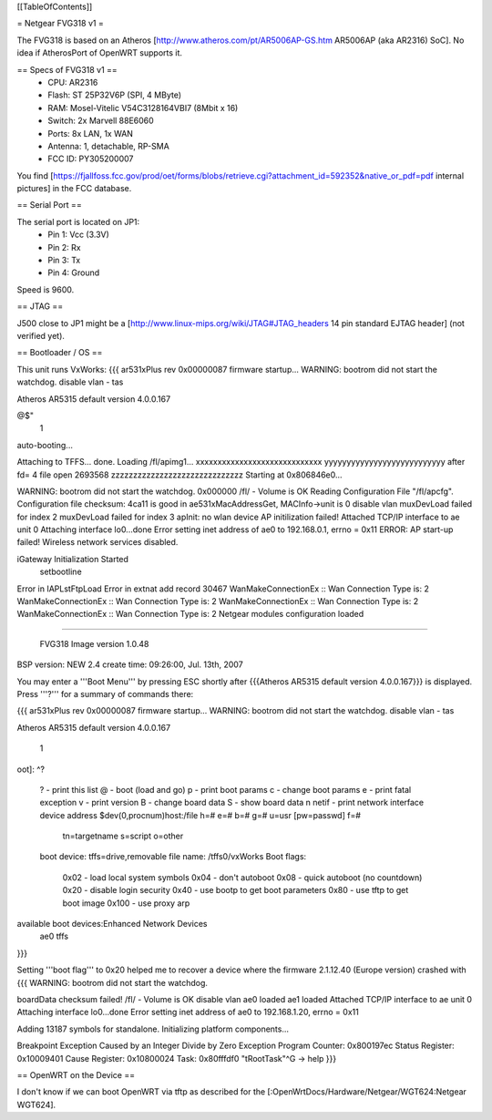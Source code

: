 [[TableOfContents]]

= Netgear FVG318 v1 =

The FVG318 is based on an Atheros [http://www.atheros.com/pt/AR5006AP-GS.htm AR5006AP (aka AR2316) SoC].
No idea if AtherosPort of OpenWRT supports it.

== Specs of FVG318 v1 ==
 * CPU: AR2316
 * Flash: ST 25P32V6P (SPI, 4 MByte)
 * RAM: Mosel-Vitelic V54C3128164VBI7 (8Mbit x 16)
 * Switch: 2x Marvell 88E6060
 * Ports: 8x LAN, 1x WAN
 * Antenna: 1, detachable, RP-SMA
 * FCC ID: PY305200007

You find [https://fjallfoss.fcc.gov/prod/oet/forms/blobs/retrieve.cgi?attachment_id=592352&native_or_pdf=pdf internal pictures] in the FCC database.

== Serial Port ==

The serial port is located on JP1:
 * Pin 1: Vcc (3.3V)
 * Pin 2: Rx
 * Pin 3: Tx
 * Pin 4: Ground

Speed is 9600.

== JTAG ==

J500 close to JP1 might be a [http://www.linux-mips.org/wiki/JTAG#JTAG_headers 14 pin standard EJTAG header] (not verified yet).

== Bootloader / OS ==

This unit runs VxWorks:
{{{
ar531xPlus rev 0x00000087 firmware startup...
WARNING: bootrom did not start the watchdog.
disable vlan -
tas

Atheros AR5315 default version 4.0.0.167

@$"
 1 
auto-booting...

Attaching to TFFS... done.
Loading /fl/apimg1...
xxxxxxxxxxxxxxxxxxxxxxxxxxxxx
yyyyyyyyyyyyyyyyyyyyyyyyyyy
after fd= 4 file open
2693568
zzzzzzzzzzzzzzzzzzzzzzzzzzzzzz
Starting at 0x806846e0...

WARNING: bootrom did not start the watchdog.
0x000000                                                    /fl/  - Volume is OK 
Reading Configuration File "/fl/apcfg".
Configuration file checksum: 4ca11 is good
in ae531xMacAddressGet, MACInfo->unit is 0
disable vlan 
muxDevLoad failed for index 2
muxDevLoad failed for index 3
apInit: no wlan device
AP initilization failed!
Attached TCP/IP interface to ae unit 0
Attaching interface lo0...done
Error setting inet address of ae0 to 192.168.0.1, errno = 0x11
ERROR: AP start-up failed!  Wireless network services disabled.

iGateway Initialization Started
 setbootline 
Error in IAPLstFtpLoad
Error in extnat add record 30467
WanMakeConnectionEx :: Wan Connection Type is: 2
WanMakeConnectionEx :: Wan Connection Type is: 2
WanMakeConnectionEx :: Wan Connection Type is: 2
WanMakeConnectionEx :: Wan Connection Type is: 2
Netgear modules configuration loaded 


*******************************************

       FVG318 Image version 1.0.48
BSP version: NEW 2.4
create time: 09:26:00, Jul. 13th, 2007


*******************************************
}}}

You may enter a '''Boot Menu''' by pressing ESC shortly after {{{Atheros AR5315 default version 4.0.0.167}}} is displayed. Press '''?''' for a summary of commands there:

{{{
ar531xPlus rev 0x00000087 firmware startup...
WARNING: bootrom did not start the watchdog.
disable vlan -
tas

Atheros AR5315 default version 4.0.0.167


 1
oot]: ^?

 ?                     - print this list
 @                     - boot (load and go)
 p                     - print boot params
 c                     - change boot params
 e                     - print fatal exception
 v                     - print version
 B                     - change board data
 S                     - show board data
 n netif               - print network interface device address
 $dev(0,procnum)host:/file h=# e=# b=# g=# u=usr [pw=passwd] f=# 
                           tn=targetname s=script o=other 
 boot device: tffs=drive,removable     file name: /tffs0/vxWorks 
 Boot flags:           
   0x02  - load local system symbols 
   0x04  - don't autoboot 
   0x08  - quick autoboot (no countdown) 
   0x20  - disable login security 
   0x40  - use bootp to get boot parameters
   0x80  - use tftp to get boot image 
   0x100 - use proxy arp 

available boot devices:Enhanced Network Devices
 ae0 tffs
}}}

Setting '''boot flag''' to 0x20 helped me to recover a device where the firmware 2.1.12.40 (Europe version)
crashed with
{{{
WARNING: bootrom did not start the watchdog.

boardData checksum failed!
/fl/  - Volume is OK 
disable vlan 
ae0 loaded
ae1 loaded
Attached TCP/IP interface to ae unit 0
Attaching interface lo0...done
Error setting inet address of ae0 to 192.168.1.20, errno = 0x11

Adding 13187 symbols for standalone.
Initializing platform components...

Breakpoint Exception
Caused by an Integer Divide by Zero
Exception Program Counter: 0x800197ec
Status Register: 0x10009401
Cause Register: 0x10800024
Task: 0x80fffdf0 "tRootTask"^G
-> help
}}}

== OpenWRT on the Device ==

I don't know if we can boot OpenWRT via tftp as described for the [:OpenWrtDocs/Hardware/Netgear/WGT624:Netgear WGT624].
